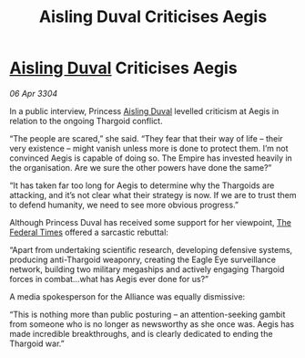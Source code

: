 :PROPERTIES:
:ID:       e2743eb6-e972-422b-876e-d34c6f831fd2
:END:
#+title: Aisling Duval Criticises Aegis
#+filetags: :Empire:Alliance:Thargoid:3304:galnet:

* [[id:b402bbe3-5119-4d94-87ee-0ba279658383][Aisling Duval]] Criticises Aegis

/06 Apr 3304/

In a public interview, Princess [[id:b402bbe3-5119-4d94-87ee-0ba279658383][Aisling Duval]] levelled criticism at Aegis in relation to the ongoing Thargoid conflict. 

“The people are scared,” she said. “They fear that their way of life – their very existence – might vanish unless more is done to protect them. I’m not convinced Aegis is capable of doing so. The Empire has invested heavily in the organisation. Are we sure the other powers have done the same?” 

“It has taken far too long for Aegis to determine why the Thargoids are attacking, and it’s not clear what their strategy is now. If we are to trust them to defend humanity, we need to see more obvious progress.” 

Although Princess Duval has received some support for her viewpoint, [[id:be5df73c-519d-45ed-a541-9b70bc8ae97c][The Federal Times]] offered a sarcastic rebuttal: 

“Apart from undertaking scientific research, developing defensive systems, producing anti-Thargoid weaponry, creating the Eagle Eye surveillance network, building two military megaships and actively engaging Thargoid forces in combat…what has Aegis ever done for us?” 

A media spokesperson for the Alliance was equally dismissive: 

“This is nothing more than public posturing – an attention-seeking gambit from someone who is no longer as newsworthy as she once was. Aegis has made incredible breakthroughs, and is clearly dedicated to ending the Thargoid war.”
